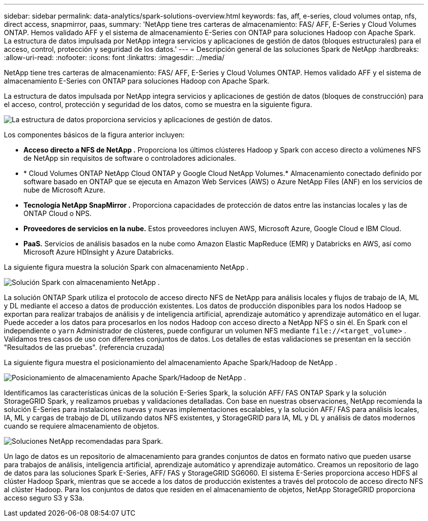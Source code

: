 ---
sidebar: sidebar 
permalink: data-analytics/spark-solutions-overview.html 
keywords: fas, aff, e-series, cloud volumes ontap, nfs, direct access, snapmirror, paas, 
summary: 'NetApp tiene tres carteras de almacenamiento: FAS/ AFF, E-Series y Cloud Volumes ONTAP.  Hemos validado AFF y el sistema de almacenamiento E-Series con ONTAP para soluciones Hadoop con Apache Spark.  La estructura de datos impulsada por NetApp integra servicios y aplicaciones de gestión de datos (bloques estructurales) para el acceso, control, protección y seguridad de los datos.' 
---
= Descripción general de las soluciones Spark de NetApp
:hardbreaks:
:allow-uri-read: 
:nofooter: 
:icons: font
:linkattrs: 
:imagesdir: ../media/


[role="lead"]
NetApp tiene tres carteras de almacenamiento: FAS/ AFF, E-Series y Cloud Volumes ONTAP.  Hemos validado AFF y el sistema de almacenamiento E-Series con ONTAP para soluciones Hadoop con Apache Spark.

La estructura de datos impulsada por NetApp integra servicios y aplicaciones de gestión de datos (bloques de construcción) para el acceso, control, protección y seguridad de los datos, como se muestra en la siguiente figura.

image:apache-spark-004.png["La estructura de datos proporciona servicios y aplicaciones de gestión de datos."]

Los componentes básicos de la figura anterior incluyen:

* *Acceso directo a NFS de NetApp .*  Proporciona los últimos clústeres Hadoop y Spark con acceso directo a volúmenes NFS de NetApp sin requisitos de software o controladores adicionales.
* * Cloud Volumes ONTAP NetApp Cloud ONTAP y Google Cloud NetApp Volumes.*  Almacenamiento conectado definido por software basado en ONTAP que se ejecuta en Amazon Web Services (AWS) o Azure NetApp Files (ANF) en los servicios de nube de Microsoft Azure.
* *Tecnología NetApp SnapMirror .*  Proporciona capacidades de protección de datos entre las instancias locales y las de ONTAP Cloud o NPS.
* *Proveedores de servicios en la nube.*  Estos proveedores incluyen AWS, Microsoft Azure, Google Cloud e IBM Cloud.
* *PaaS.*  Servicios de análisis basados en la nube como Amazon Elastic MapReduce (EMR) y Databricks en AWS, así como Microsoft Azure HDInsight y Azure Databricks.


La siguiente figura muestra la solución Spark con almacenamiento NetApp .

image:apache-spark-005.png["Solución Spark con almacenamiento NetApp ."]

La solución ONTAP Spark utiliza el protocolo de acceso directo NFS de NetApp para análisis locales y flujos de trabajo de IA, ML y DL mediante el acceso a datos de producción existentes.  Los datos de producción disponibles para los nodos Hadoop se exportan para realizar trabajos de análisis y de inteligencia artificial, aprendizaje automático y aprendizaje automático en el lugar.  Puede acceder a los datos para procesarlos en los nodos Hadoop con acceso directo a NetApp NFS o sin él.  En Spark con el independiente o `yarn` Administrador de clústeres, puede configurar un volumen NFS mediante `\file://<target_volume>` .  Validamos tres casos de uso con diferentes conjuntos de datos.  Los detalles de estas validaciones se presentan en la sección "Resultados de las pruebas".  (referencia cruzada)

La siguiente figura muestra el posicionamiento del almacenamiento Apache Spark/Hadoop de NetApp .

image:apache-spark-007.png["Posicionamiento de almacenamiento Apache Spark/Hadoop de NetApp ."]

Identificamos las características únicas de la solución E-Series Spark, la solución AFF/ FAS ONTAP Spark y la solución StorageGRID Spark, y realizamos pruebas y validaciones detalladas.  Con base en nuestras observaciones, NetApp recomienda la solución E-Series para instalaciones nuevas y nuevas implementaciones escalables, y la solución AFF/ FAS para análisis locales, IA, ML y cargas de trabajo de DL utilizando datos NFS existentes, y StorageGRID para IA, ML y DL y análisis de datos modernos cuando se requiere almacenamiento de objetos.

image:apache-spark-009.png["Soluciones NetApp recomendadas para Spark."]

Un lago de datos es un repositorio de almacenamiento para grandes conjuntos de datos en formato nativo que pueden usarse para trabajos de análisis, inteligencia artificial, aprendizaje automático y aprendizaje automático.  Creamos un repositorio de lago de datos para las soluciones Spark E-Series, AFF/ FAS y StorageGRID SG6060.  El sistema E-Series proporciona acceso HDFS al clúster Hadoop Spark, mientras que se accede a los datos de producción existentes a través del protocolo de acceso directo NFS al clúster Hadoop.  Para los conjuntos de datos que residen en el almacenamiento de objetos, NetApp StorageGRID proporciona acceso seguro S3 y S3a.
